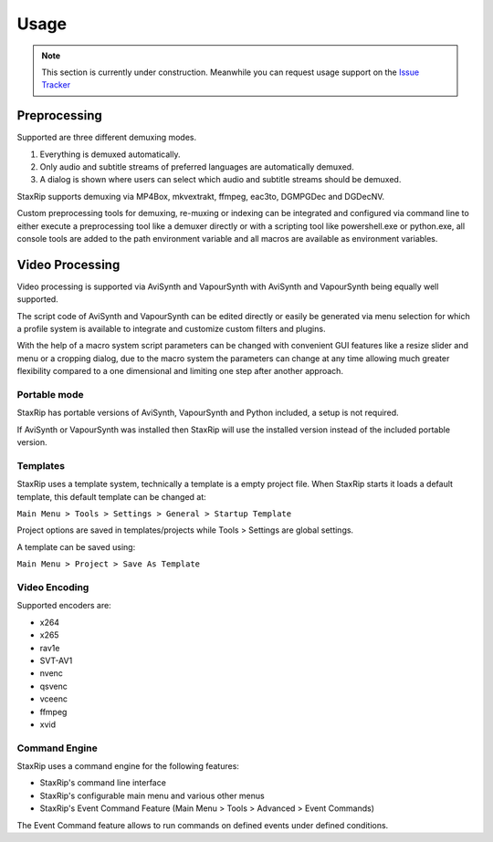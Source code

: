 
=====
Usage
=====

.. note::  This section is currently under construction. Meanwhile you can request usage support on the `Issue Tracker <https://github.com/staxrip/staxrip/issues>`_ 


Preprocessing
=============

Supported are three different demuxing modes.

1. Everything is demuxed automatically.
2. Only audio and subtitle streams of preferred languages are automatically demuxed.
3. A dialog is shown where users can select which audio and subtitle streams should be demuxed.

StaxRip supports demuxing via MP4Box, mkvextrakt, ffmpeg, eac3to, DGMPGDec and DGDecNV.

Custom preprocessing tools for demuxing, re-muxing or indexing can be integrated and configured via command line to either execute a preprocessing tool like a demuxer directly or with a scripting tool like powershell.exe or python.exe, all console tools are added to the path environment variable and all macros are available as environment variables.


Video Processing
================

Video processing is supported via AviSynth and VapourSynth with AviSynth and VapourSynth being equally well supported.

The script code of AviSynth and VapourSynth can be edited directly or easily be generated via menu selection for which a profile system is available to integrate and customize custom filters and plugins.

With the help of a macro system script parameters can be changed with convenient GUI features like a resize slider and menu or a cropping dialog, due to the macro system the parameters can change at any time allowing much greater flexibility compared to a one dimensional and limiting one step after another approach.


Portable mode
-------------

StaxRip has portable versions of AviSynth, VapourSynth and Python included, a setup is not required.

If AviSynth or VapourSynth was installed then StaxRip will use the installed version instead of the included portable version.


Templates
---------

StaxRip uses a template system, technically a template is a empty project file. When StaxRip starts it loads a default template, this default template can be changed at:

``Main Menu > Tools > Settings > General > Startup Template``

Project options are saved in templates/projects while Tools > Settings are global settings.

A template can be saved using:

``Main Menu > Project > Save As Template``


Video Encoding
--------------

Supported encoders are:

- x264
- x265
- rav1e
- SVT-AV1
- nvenc
- qsvenc
- vceenc
- ffmpeg
- xvid


Command Engine
--------------

StaxRip uses a command engine for the following features:

- StaxRip's command line interface
- StaxRip's configurable main menu and various other menus
- StaxRip's Event Command Feature (Main Menu > Tools > Advanced > Event Commands)

The Event Command feature allows to run commands on defined events under defined conditions.
